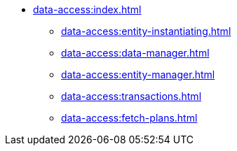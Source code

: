 * xref:data-access:index.adoc[]
** xref:data-access:entity-instantiating.adoc[]
** xref:data-access:data-manager.adoc[]
** xref:data-access:entity-manager.adoc[]
** xref:data-access:transactions.adoc[]
** xref:data-access:fetch-plans.adoc[]

